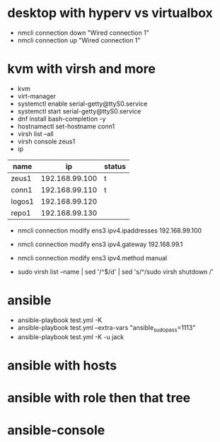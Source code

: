 * desktop with hyperv vs virtualbox

- nmcli connection down "Wired connection 1"
- nmcli connection up "Wired connection 1"

* kvm with virsh and more

- kvm
- virt-manager
- systemctl enable serial-getty@ttyS0.service
- systemctl start serial-getty@ttyS0.service
- dnf install bash-completion -y
- hostnamectl set-hostname conn1
- virsh list --all
- virsh console zeus1
- ip

| name   |             ip | status |
|--------+----------------+--------|
| zeus1  | 192.168.99.100 | t      |
| conn1  | 192.168.99.110 | t      |
| logos1 | 192.168.99.120 |        |
| repo1  | 192.168.99.130 |        |

- nmcli connection modify ens3 ipv4.ipaddresses 192.168.99.100
- nmcli connection modify ens3 ipv4.gateway 192.168.99.1
- nmcli connection modify ens3 ipv4.method manual

- sudo virsh list --name | sed '/^$/d' | sed 's/^/sudo virsh shutdown /'

* ansible
  
- ansible-playbook test.yml -K 
- ansible-playbook test.yml --extra-vars "ansible_sudo_pass=1113"
- ansible-playbook test.yml -K -u jack
  
* ansible with hosts

* ansible with role then that tree

* ansible-console

